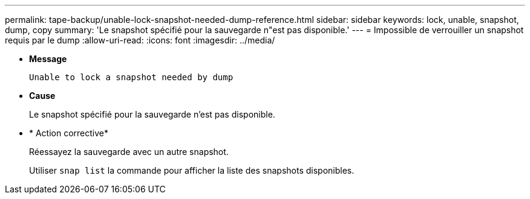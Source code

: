 ---
permalink: tape-backup/unable-lock-snapshot-needed-dump-reference.html 
sidebar: sidebar 
keywords: lock, unable, snapshot, dump, copy 
summary: 'Le snapshot spécifié pour la sauvegarde n"est pas disponible.' 
---
= Impossible de verrouiller un snapshot requis par le dump
:allow-uri-read: 
:icons: font
:imagesdir: ../media/


[role="lead"]
* *Message*
+
`Unable to lock a snapshot needed by dump`

* *Cause*
+
Le snapshot spécifié pour la sauvegarde n'est pas disponible.

* * Action corrective*
+
Réessayez la sauvegarde avec un autre snapshot.

+
Utiliser `snap list` la commande pour afficher la liste des snapshots disponibles.


